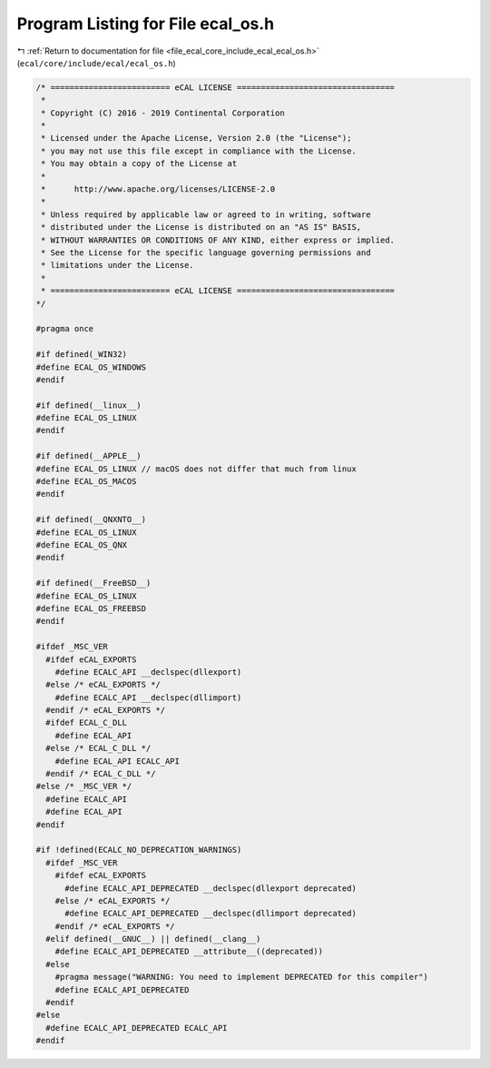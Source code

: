 
.. _program_listing_file_ecal_core_include_ecal_ecal_os.h:

Program Listing for File ecal_os.h
==================================

|exhale_lsh| :ref:`Return to documentation for file <file_ecal_core_include_ecal_ecal_os.h>` (``ecal/core/include/ecal/ecal_os.h``)

.. |exhale_lsh| unicode:: U+021B0 .. UPWARDS ARROW WITH TIP LEFTWARDS

.. code-block:: cpp

   /* ========================= eCAL LICENSE =================================
    *
    * Copyright (C) 2016 - 2019 Continental Corporation
    *
    * Licensed under the Apache License, Version 2.0 (the "License");
    * you may not use this file except in compliance with the License.
    * You may obtain a copy of the License at
    * 
    *      http://www.apache.org/licenses/LICENSE-2.0
    * 
    * Unless required by applicable law or agreed to in writing, software
    * distributed under the License is distributed on an "AS IS" BASIS,
    * WITHOUT WARRANTIES OR CONDITIONS OF ANY KIND, either express or implied.
    * See the License for the specific language governing permissions and
    * limitations under the License.
    *
    * ========================= eCAL LICENSE =================================
   */
   
   #pragma once
   
   #if defined(_WIN32)
   #define ECAL_OS_WINDOWS
   #endif
   
   #if defined(__linux__)
   #define ECAL_OS_LINUX
   #endif
   
   #if defined(__APPLE__)
   #define ECAL_OS_LINUX // macOS does not differ that much from linux
   #define ECAL_OS_MACOS
   #endif
   
   #if defined(__QNXNTO__)
   #define ECAL_OS_LINUX
   #define ECAL_OS_QNX
   #endif
   
   #if defined(__FreeBSD__)
   #define ECAL_OS_LINUX
   #define ECAL_OS_FREEBSD
   #endif
   
   #ifdef _MSC_VER
     #ifdef eCAL_EXPORTS
       #define ECALC_API __declspec(dllexport)
     #else /* eCAL_EXPORTS */
       #define ECALC_API __declspec(dllimport)
     #endif /* eCAL_EXPORTS */
     #ifdef ECAL_C_DLL
       #define ECAL_API
     #else /* ECAL_C_DLL */
       #define ECAL_API ECALC_API
     #endif /* ECAL_C_DLL */
   #else /* _MSC_VER */
     #define ECALC_API
     #define ECAL_API
   #endif
   
   #if !defined(ECALC_NO_DEPRECATION_WARNINGS)
     #ifdef _MSC_VER
       #ifdef eCAL_EXPORTS
         #define ECALC_API_DEPRECATED __declspec(dllexport deprecated)
       #else /* eCAL_EXPORTS */
         #define ECALC_API_DEPRECATED __declspec(dllimport deprecated)
       #endif /* eCAL_EXPORTS */
     #elif defined(__GNUC__) || defined(__clang__)
       #define ECALC_API_DEPRECATED __attribute__((deprecated))
     #else
       #pragma message("WARNING: You need to implement DEPRECATED for this compiler")
       #define ECALC_API_DEPRECATED
     #endif
   #else
     #define ECALC_API_DEPRECATED ECALC_API
   #endif

